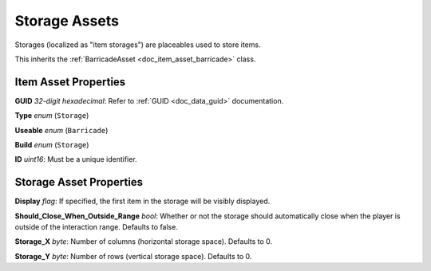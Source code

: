 .. _doc_item_asset_storage:

Storage Assets
==============

Storages (localized as "item storages") are placeables used to store items.

This inherits the :ref:`BarricadeAsset <doc_item_asset_barricade>` class.

Item Asset Properties
---------------------

**GUID** *32-digit hexadecimal*: Refer to :ref:`GUID <doc_data_guid>` documentation.

**Type** *enum* (``Storage``)

**Useable** *enum* (``Barricade``)

**Build** *enum* (``Storage``)

**ID** *uint16*: Must be a unique identifier.

Storage Asset Properties
------------------------

**Display** *flag*: If specified, the first item in the storage will be visibly displayed.

**Should_Close_When_Outside_Range** *bool*: Whether or not the storage should automatically close when the player is outside of the interaction range. Defaults to false.

**Storage_X** *byte*: Number of columns (horizontal storage space). Defaults to 0.

**Storage_Y** *byte*: Number of rows (vertical storage space). Defaults to 0.